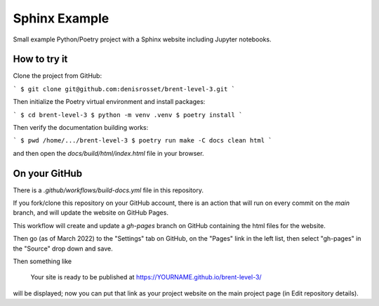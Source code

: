 Sphinx Example
==============

Small example Python/Poetry project with a Sphinx website including Jupyter notebooks.

How to try it
-------------

Clone the project from GitHub:

```
$ git clone git@github.com:denisrosset/brent-level-3.git
```

Then initialize the Poetry virtual environment and install packages:

```
$ cd brent-level-3
$ python -m venv .venv
$ poetry install
```

Then verify the documentation building works:

```
$ pwd
/home/.../brent-level-3
$ poetry run make -C docs clean html
```

and then open the `docs/build/html/index.html` file in your browser.

On your GitHub
--------------

There is a `.github/workflows/build-docs.yml` file in this repository.

If you fork/clone this repository on your GitHub account, there is an action that will run
on every commit on the `main` branch, and will update the website on GitHub Pages.

This workflow will create and update a `gh-pages` branch on GitHub containing the html
files for the website.

Then go (as of March 2022) to the "Settings" tab on GitHub, on the "Pages" link in the
left list, then select "gh-pages" in the "Source" drop down and save.

Then something like

   Your site is ready to be published at https://YOURNAME.github.io/brent-level-3/ 

will be displayed; now you can put that link as your project website on the main
project page (in Edit repository details).

